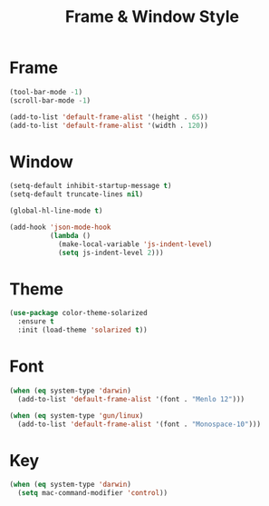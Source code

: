 #+startup: overview
#+title: Frame & Window Style

* Frame
  #+begin_src emacs-lisp
    (tool-bar-mode -1)
    (scroll-bar-mode -1)

    (add-to-list 'default-frame-alist '(height . 65))
    (add-to-list 'default-frame-alist '(width . 120))
  #+end_src

* Window
  #+begin_src emacs-lisp
	(setq-default inhibit-startup-message t)
	(setq-default truncate-lines nil)

	(global-hl-line-mode t)

	(add-hook 'json-mode-hook
			  (lambda ()
				(make-local-variable 'js-indent-level)
				(setq js-indent-level 2)))
  #+end_src

* Theme
  #+begin_src emacs-lisp
    (use-package color-theme-solarized
      :ensure t
      :init (load-theme 'solarized t))
  #+end_src

* Font
  #+begin_src emacs-lisp
    (when (eq system-type 'darwin)
      (add-to-list 'default-frame-alist '(font . "Menlo 12")))

    (when (eq system-type 'gun/linux)
      (add-to-list 'default-frame-alist '(font . "Monospace-10")))
  #+end_src

* Key
  #+begin_src emacs-lisp
    (when (eq system-type 'darwin)
      (setq mac-command-modifier 'control))
  #+end_src
